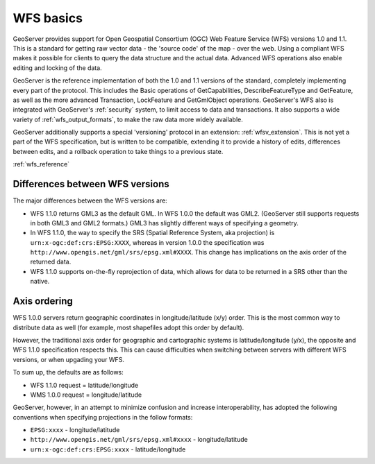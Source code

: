 .. _wfs_basics:

WFS basics
==========

GeoServer provides support for Open Geospatial Consortium (OGC) Web Feature Service (WFS) versions 1.0 and 1.1.  This is a standard for getting raw vector data - the 'source code' of the map - over the web.  Using a compliant WFS makes it possible for clients to query the data structure and the actual data.  Advanced WFS operations also enable editing and locking of the data.  

GeoServer is the reference implementation of both the 1.0 and 1.1 versions of the standard, completely implementing every part of the protocol.  This includes the Basic operations of GetCapabilities, DescribeFeatureType and GetFeature, as well as the more advanced Transaction, LockFeature and GetGmlObject operations.  GeoServer's WFS also is integrated with GeoServer's :ref:`security` system, to limit access to data and transactions.  It also supports a wide variety of :ref:`wfs_output_formats`, to make the raw data more widely available.  

GeoServer additionally supports a special 'versioning' protocol in an extension: :ref:`wfsv_extension`.  This is not yet a part of the WFS specification, but is written to be compatible, extending it to provide a history of edits, differences between edits, and a rollback operation to take things to a previous state.  


:ref:`wfs_reference`

Differences between WFS versions
-------------------------------- 

The major differences between the WFS versions are: 

* WFS 1.1.0 returns GML3 as the default GML. In WFS 1.0.0 the default was GML2. (GeoServer still supports requests in both GML3 and GML2 formats.) GML3 has slightly different ways of specifying a geometry. 
* In WFS 1.1.0, the way to specify the SRS (Spatial Reference System, aka projection) is ``urn:x-ogc:def:crs:EPSG:XXXX``, whereas in version 1.0.0 the specification was ``http://www.opengis.net/gml/srs/epsg.xml#XXXX``. This change has implications on the axis order of the returned data. 
* WFS 1.1.0 supports on-the-fly reprojection of data, which allows for data to be returned in a SRS other than the native. 

Axis ordering
------------- 

WFS 1.0.0 servers return geographic coordinates in longitude/latitude 
(x/y) order. This is the most common way to distribute data as well (for 
example, most shapefiles adopt this order by default). 

However, the traditional axis order for geographic and cartographic 
systems is latitude/longitude (y/x), the opposite and WFS 1.1.0 
specification respects this. This can cause difficulties when switching 
between servers with different WFS versions, or when upgading your WFS. 

To sum up, the defaults are as follows: 

* WFS 1.1.0 request = latitude/longitude
* WMS 1.0.0 request = longitude/latitude 

GeoServer, however, in an attempt to minimize confusion and increase 
interoperability, has adopted the following conventions when specifying 
projections in the follow formats: 

* ``EPSG:xxxx`` - longitude/latitude
* ``http://www.opengis.net/gml/srs/epsg.xml#xxxx`` - longitude/latitude
* ``urn:x-ogc:def:crs:EPSG:xxxx`` - latitude/longitude 
